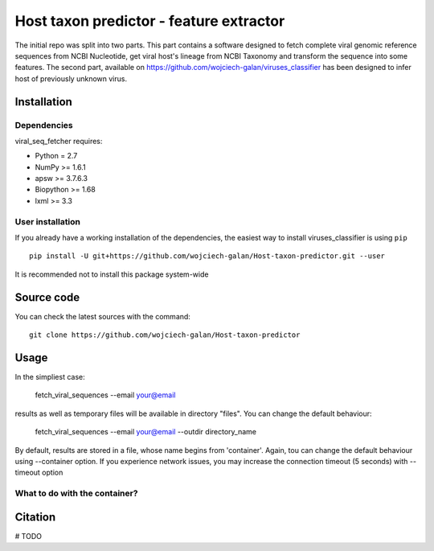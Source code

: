 .. -*- mode: rst -*-
Host taxon predictor - feature extractor
====
The initial repo was split into two parts. This part contains a software designed to fetch complete viral genomic
reference sequences from NCBI Nucleotide, get viral host's lineage from NCBI Taxonomy and transform the sequence into
some features. The second part, available on https://github.com/wojciech-galan/viruses_classifier has been designed to
infer host of previously unknown virus.

Installation
------------

Dependencies
~~~~~~~~~~~~

viral_seq_fetcher requires:

- Python = 2.7
- NumPy >= 1.6.1
- apsw >= 3.7.6.3
- Biopython >= 1.68
- lxml >= 3.3


User installation
~~~~~~~~~~~~~~~~~

If you already have a working installation of the dependencies,
the easiest way to install viruses_classifier is using ``pip`` ::

    pip install -U git+https://github.com/wojciech-galan/Host-taxon-predictor.git --user

It is recommended not to install this package system-wide


Source code
-----------

You can check the latest sources with the command::

    git clone https://github.com/wojciech-galan/Host-taxon-predictor



Usage
-----

In the simpliest case:

    fetch_viral_sequences --email your@email

results as well as temporary files will be available in directory "files". You can change the default behaviour:

    fetch_viral_sequences --email your@email --outdir directory_name

By default, results are stored in a file, whose name begins from 'container'. Again, tou can change the default behaviour
using --container option. If you experience network issues, you may increase the connection timeout (5 seconds) with
--timeout option


What to do with the container?
~~~~~~~~~~~~

Citation
--------

# TODO